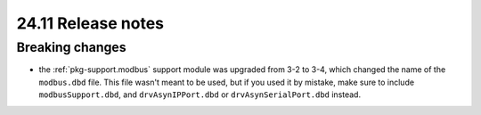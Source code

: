 24.11 Release notes
===================

.. role:: nix(code)
   :language: nix

Breaking changes
----------------

- the :ref:`pkg-support.modbus` support module was upgraded from 3-2 to 3-4,
  which changed the name of the ``modbus.dbd`` file.
  This file wasn't meant to be used,
  but if you used it by mistake,
  make sure to include ``modbusSupport.dbd``,
  and ``drvAsynIPPort.dbd`` or ``drvAsynSerialPort.dbd`` instead.
